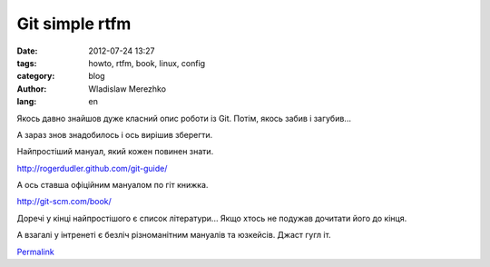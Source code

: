 Git simple rtfm
===============

:date: 2012-07-24 13:27
:tags: howto, rtfm, book, linux, config
:category: blog
:author: Wladislaw Merezhko
:lang: en

Якось давно знайшов дуже класний опис роботи із Git. Потім, якось забив
і загубив... 

А зараз знов знадобилось і ось вирішив зберегти.

Найпростіший мануал, який кожен повинен знати.

`http://rogerdudler.github.com/git-guide/`_

А ось ставша офіційним мануалом по гіт книжка.

`http://git-scm.com/book/`_

Доречі у кінці найпростішого є список літератури... Якщо хтось не
подужав дочитати його до кінця.

А взагалі у інтренеті є безліч різноманітним мануалів та юзкейсів. Джаст
гугл іт. 


`Permalink`_

.. _`http://rogerdudler.github.com/git-guide/`: http://rogerdudler.github.com/git-guide/
.. _`http://git-scm.com/book/`: http://git-scm.com/book/
.. _`Permalink`: http://blog.infinitylx.org.ua/git-simple-rtfm

